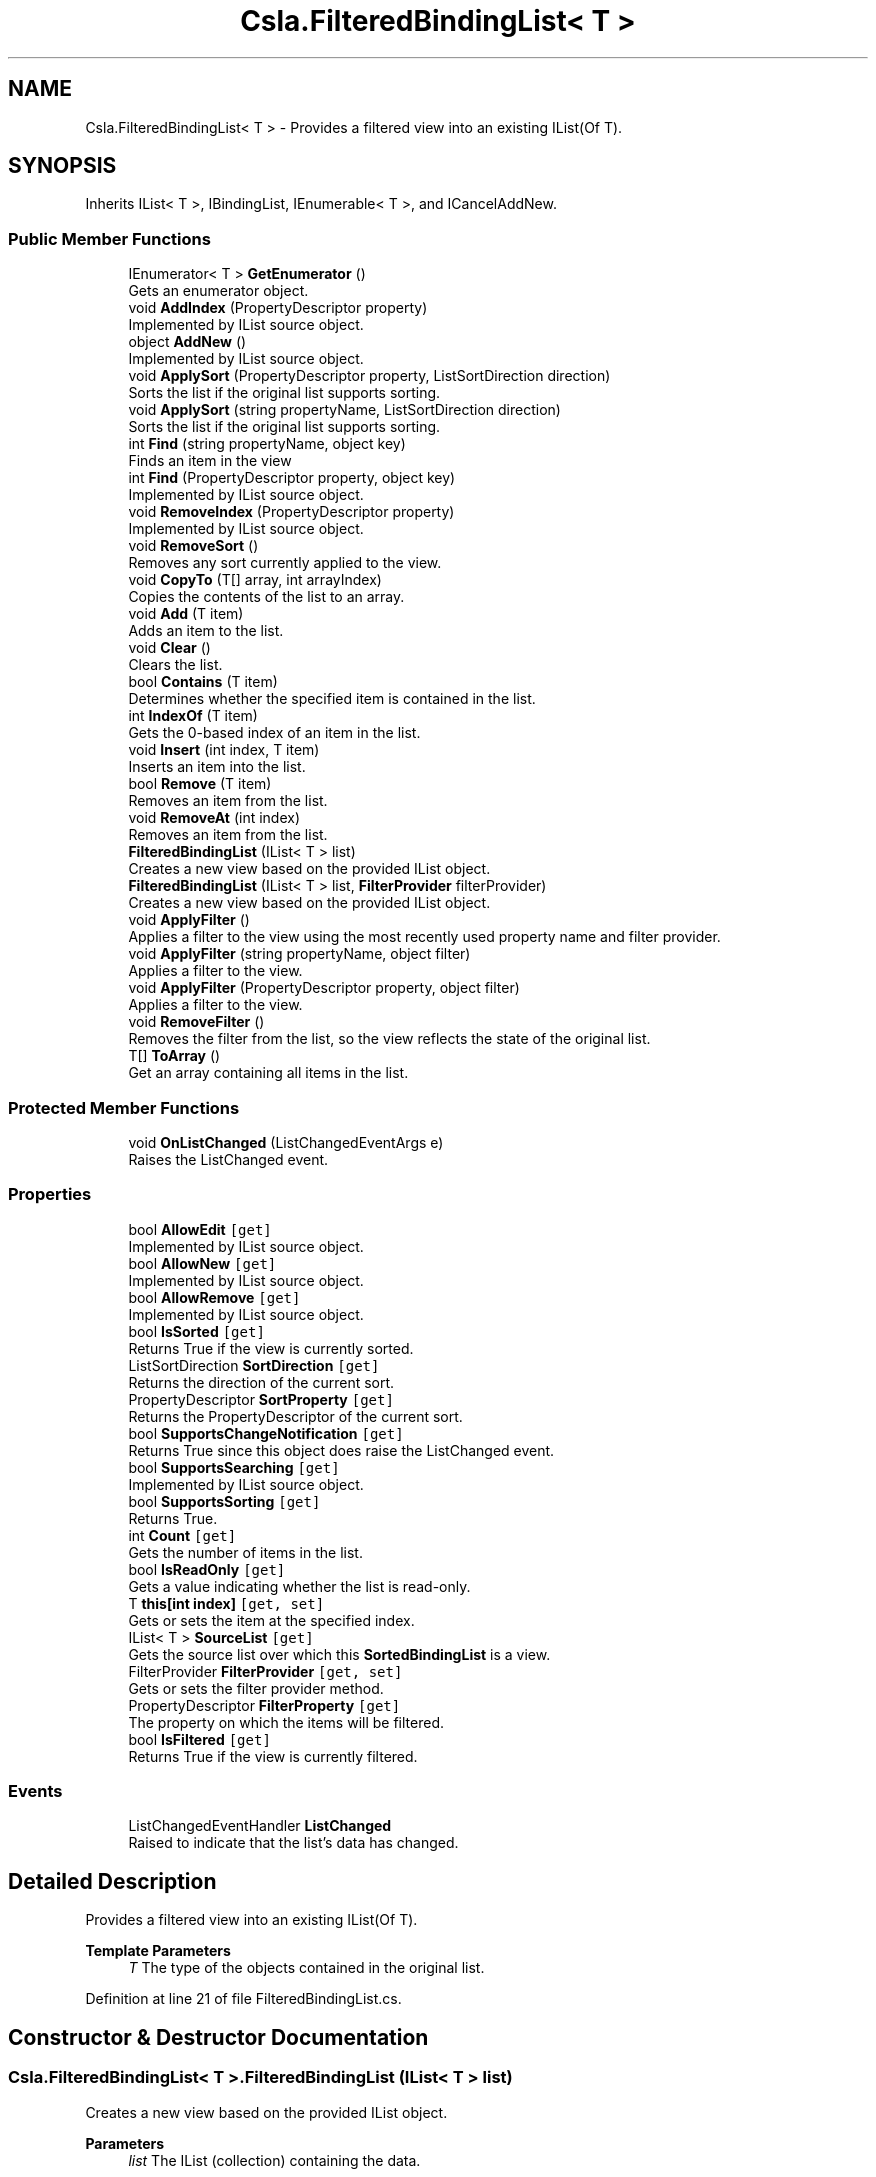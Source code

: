 .TH "Csla.FilteredBindingList< T >" 3 "Thu Jul 22 2021" "Version 5.4.2" "CSLA.NET" \" -*- nroff -*-
.ad l
.nh
.SH NAME
Csla.FilteredBindingList< T > \- Provides a filtered view into an existing IList(Of T)\&.  

.SH SYNOPSIS
.br
.PP
.PP
Inherits IList< T >, IBindingList, IEnumerable< T >, and ICancelAddNew\&.
.SS "Public Member Functions"

.in +1c
.ti -1c
.RI "IEnumerator< T > \fBGetEnumerator\fP ()"
.br
.RI "Gets an enumerator object\&. "
.ti -1c
.RI "void \fBAddIndex\fP (PropertyDescriptor property)"
.br
.RI "Implemented by IList source object\&. "
.ti -1c
.RI "object \fBAddNew\fP ()"
.br
.RI "Implemented by IList source object\&. "
.ti -1c
.RI "void \fBApplySort\fP (PropertyDescriptor property, ListSortDirection direction)"
.br
.RI "Sorts the list if the original list supports sorting\&. "
.ti -1c
.RI "void \fBApplySort\fP (string propertyName, ListSortDirection direction)"
.br
.RI "Sorts the list if the original list supports sorting\&. "
.ti -1c
.RI "int \fBFind\fP (string propertyName, object key)"
.br
.RI "Finds an item in the view "
.ti -1c
.RI "int \fBFind\fP (PropertyDescriptor property, object key)"
.br
.RI "Implemented by IList source object\&. "
.ti -1c
.RI "void \fBRemoveIndex\fP (PropertyDescriptor property)"
.br
.RI "Implemented by IList source object\&. "
.ti -1c
.RI "void \fBRemoveSort\fP ()"
.br
.RI "Removes any sort currently applied to the view\&. "
.ti -1c
.RI "void \fBCopyTo\fP (T[] array, int arrayIndex)"
.br
.RI "Copies the contents of the list to an array\&. "
.ti -1c
.RI "void \fBAdd\fP (T item)"
.br
.RI "Adds an item to the list\&. "
.ti -1c
.RI "void \fBClear\fP ()"
.br
.RI "Clears the list\&. "
.ti -1c
.RI "bool \fBContains\fP (T item)"
.br
.RI "Determines whether the specified item is contained in the list\&. "
.ti -1c
.RI "int \fBIndexOf\fP (T item)"
.br
.RI "Gets the 0-based index of an item in the list\&. "
.ti -1c
.RI "void \fBInsert\fP (int index, T item)"
.br
.RI "Inserts an item into the list\&. "
.ti -1c
.RI "bool \fBRemove\fP (T item)"
.br
.RI "Removes an item from the list\&. "
.ti -1c
.RI "void \fBRemoveAt\fP (int index)"
.br
.RI "Removes an item from the list\&. "
.ti -1c
.RI "\fBFilteredBindingList\fP (IList< T > list)"
.br
.RI "Creates a new view based on the provided IList object\&. "
.ti -1c
.RI "\fBFilteredBindingList\fP (IList< T > list, \fBFilterProvider\fP filterProvider)"
.br
.RI "Creates a new view based on the provided IList object\&. "
.ti -1c
.RI "void \fBApplyFilter\fP ()"
.br
.RI "Applies a filter to the view using the most recently used property name and filter provider\&. "
.ti -1c
.RI "void \fBApplyFilter\fP (string propertyName, object filter)"
.br
.RI "Applies a filter to the view\&. "
.ti -1c
.RI "void \fBApplyFilter\fP (PropertyDescriptor property, object filter)"
.br
.RI "Applies a filter to the view\&. "
.ti -1c
.RI "void \fBRemoveFilter\fP ()"
.br
.RI "Removes the filter from the list, so the view reflects the state of the original list\&. "
.ti -1c
.RI "T[] \fBToArray\fP ()"
.br
.RI "Get an array containing all items in the list\&. "
.in -1c
.SS "Protected Member Functions"

.in +1c
.ti -1c
.RI "void \fBOnListChanged\fP (ListChangedEventArgs e)"
.br
.RI "Raises the ListChanged event\&. "
.in -1c
.SS "Properties"

.in +1c
.ti -1c
.RI "bool \fBAllowEdit\fP\fC [get]\fP"
.br
.RI "Implemented by IList source object\&. "
.ti -1c
.RI "bool \fBAllowNew\fP\fC [get]\fP"
.br
.RI "Implemented by IList source object\&. "
.ti -1c
.RI "bool \fBAllowRemove\fP\fC [get]\fP"
.br
.RI "Implemented by IList source object\&. "
.ti -1c
.RI "bool \fBIsSorted\fP\fC [get]\fP"
.br
.RI "Returns True if the view is currently sorted\&. "
.ti -1c
.RI "ListSortDirection \fBSortDirection\fP\fC [get]\fP"
.br
.RI "Returns the direction of the current sort\&. "
.ti -1c
.RI "PropertyDescriptor \fBSortProperty\fP\fC [get]\fP"
.br
.RI "Returns the PropertyDescriptor of the current sort\&. "
.ti -1c
.RI "bool \fBSupportsChangeNotification\fP\fC [get]\fP"
.br
.RI "Returns True since this object does raise the ListChanged event\&. "
.ti -1c
.RI "bool \fBSupportsSearching\fP\fC [get]\fP"
.br
.RI "Implemented by IList source object\&. "
.ti -1c
.RI "bool \fBSupportsSorting\fP\fC [get]\fP"
.br
.RI "Returns True\&. "
.ti -1c
.RI "int \fBCount\fP\fC [get]\fP"
.br
.RI "Gets the number of items in the list\&. "
.ti -1c
.RI "bool \fBIsReadOnly\fP\fC [get]\fP"
.br
.RI "Gets a value indicating whether the list is read-only\&. "
.ti -1c
.RI "T \fBthis[int index]\fP\fC [get, set]\fP"
.br
.RI "Gets or sets the item at the specified index\&. "
.ti -1c
.RI "IList< T > \fBSourceList\fP\fC [get]\fP"
.br
.RI "Gets the source list over which this \fBSortedBindingList\fP is a view\&. "
.ti -1c
.RI "FilterProvider \fBFilterProvider\fP\fC [get, set]\fP"
.br
.RI "Gets or sets the filter provider method\&. "
.ti -1c
.RI "PropertyDescriptor \fBFilterProperty\fP\fC [get]\fP"
.br
.RI "The property on which the items will be filtered\&. "
.ti -1c
.RI "bool \fBIsFiltered\fP\fC [get]\fP"
.br
.RI "Returns True if the view is currently filtered\&. "
.in -1c
.SS "Events"

.in +1c
.ti -1c
.RI "ListChangedEventHandler \fBListChanged\fP"
.br
.RI "Raised to indicate that the list's data has changed\&. "
.in -1c
.SH "Detailed Description"
.PP 
Provides a filtered view into an existing IList(Of T)\&. 


.PP
\fBTemplate Parameters\fP
.RS 4
\fIT\fP The type of the objects contained in the original list\&.
.RE
.PP

.PP
Definition at line 21 of file FilteredBindingList\&.cs\&.
.SH "Constructor & Destructor Documentation"
.PP 
.SS "\fBCsla\&.FilteredBindingList\fP< T >\&.\fBFilteredBindingList\fP (IList< T > list)"

.PP
Creates a new view based on the provided IList object\&. 
.PP
\fBParameters\fP
.RS 4
\fIlist\fP The IList (collection) containing the data\&.
.RE
.PP

.PP
Definition at line 747 of file FilteredBindingList\&.cs\&.
.SS "\fBCsla\&.FilteredBindingList\fP< T >\&.\fBFilteredBindingList\fP (IList< T > list, \fBFilterProvider\fP filterProvider)"

.PP
Creates a new view based on the provided IList object\&. 
.PP
\fBParameters\fP
.RS 4
\fIlist\fP The IList (collection) containing the data\&.
.br
\fIfilterProvider\fP Delegate pointer to a method that implements the filter behavior\&. 
.RE
.PP

.PP
Definition at line 767 of file FilteredBindingList\&.cs\&.
.SH "Member Function Documentation"
.PP 
.SS "void \fBCsla\&.FilteredBindingList\fP< T >\&.Add (T item)"

.PP
Adds an item to the list\&. 
.PP
\fBParameters\fP
.RS 4
\fIitem\fP Item to be added\&.
.RE
.PP

.PP
Definition at line 553 of file FilteredBindingList\&.cs\&.
.SS "void \fBCsla\&.FilteredBindingList\fP< T >\&.AddIndex (PropertyDescriptor property)"

.PP
Implemented by IList source object\&. 
.PP
\fBParameters\fP
.RS 4
\fIproperty\fP Property on which to build the index\&.
.RE
.PP

.PP
Definition at line 211 of file FilteredBindingList\&.cs\&.
.SS "object \fBCsla\&.FilteredBindingList\fP< T >\&.AddNew ()"

.PP
Implemented by IList source object\&. 
.PP
Definition at line 220 of file FilteredBindingList\&.cs\&.
.SS "void \fBCsla\&.FilteredBindingList\fP< T >\&.ApplyFilter ()"

.PP
Applies a filter to the view using the most recently used property name and filter provider\&. 
.PP
Definition at line 822 of file FilteredBindingList\&.cs\&.
.SS "void \fBCsla\&.FilteredBindingList\fP< T >\&.ApplyFilter (PropertyDescriptor property, object filter)"

.PP
Applies a filter to the view\&. 
.PP
\fBParameters\fP
.RS 4
\fIproperty\fP A PropertyDescriptor for the property on which to filter\&.
.br
\fIfilter\fP The filter criteria\&.
.RE
.PP

.PP
Definition at line 862 of file FilteredBindingList\&.cs\&.
.SS "void \fBCsla\&.FilteredBindingList\fP< T >\&.ApplyFilter (string propertyName, object filter)"

.PP
Applies a filter to the view\&. 
.PP
\fBParameters\fP
.RS 4
\fIpropertyName\fP The text name of the property on which to filter\&.
.br
\fIfilter\fP The filter criteria\&.
.RE
.PP

.PP
Definition at line 834 of file FilteredBindingList\&.cs\&.
.SS "void \fBCsla\&.FilteredBindingList\fP< T >\&.ApplySort (PropertyDescriptor property, ListSortDirection direction)"

.PP
Sorts the list if the original list supports sorting\&. 
.PP
\fBParameters\fP
.RS 4
\fIproperty\fP Property on which to sort\&.
.br
\fIdirection\fP Direction of the sort\&.
.RE
.PP

.PP
Definition at line 280 of file FilteredBindingList\&.cs\&.
.SS "void \fBCsla\&.FilteredBindingList\fP< T >\&.ApplySort (string propertyName, ListSortDirection direction)"

.PP
Sorts the list if the original list supports sorting\&. 
.PP
\fBParameters\fP
.RS 4
\fIpropertyName\fP PropertyName on which to sort\&.
.br
\fIdirection\fP Direction of the sort\&.
.RE
.PP

.PP
Definition at line 295 of file FilteredBindingList\&.cs\&.
.SS "void \fBCsla\&.FilteredBindingList\fP< T >\&.Clear ()"

.PP
Clears the list\&. 
.PP
Definition at line 571 of file FilteredBindingList\&.cs\&.
.SS "bool \fBCsla\&.FilteredBindingList\fP< T >\&.Contains (T item)"

.PP
Determines whether the specified item is contained in the list\&. 
.PP
\fBParameters\fP
.RS 4
\fIitem\fP Item to find\&.
.RE
.PP
\fBReturns\fP
.RS 4
true if the item is contained in the list\&.
.RE
.PP

.PP
Definition at line 587 of file FilteredBindingList\&.cs\&.
.SS "void \fBCsla\&.FilteredBindingList\fP< T >\&.CopyTo (T[] array, int arrayIndex)"

.PP
Copies the contents of the list to an array\&. 
.PP
\fBParameters\fP
.RS 4
\fIarray\fP Array to receive the data\&.
.br
\fIarrayIndex\fP Starting array index\&.
.RE
.PP

.PP
Definition at line 503 of file FilteredBindingList\&.cs\&.
.SS "int \fBCsla\&.FilteredBindingList\fP< T >\&.Find (PropertyDescriptor property, object key)"

.PP
Implemented by IList source object\&. 
.PP
\fBParameters\fP
.RS 4
\fIkey\fP Key value for which to search\&.
.br
\fIproperty\fP Property to search for the key value\&.
.RE
.PP

.PP
Definition at line 367 of file FilteredBindingList\&.cs\&.
.SS "int \fBCsla\&.FilteredBindingList\fP< T >\&.Find (string propertyName, object key)"

.PP
Finds an item in the view 
.PP
\fBParameters\fP
.RS 4
\fIpropertyName\fP Name of the property to search
.br
\fIkey\fP Value to find
.RE
.PP

.PP
Definition at line 340 of file FilteredBindingList\&.cs\&.
.SS "IEnumerator<T> \fBCsla\&.FilteredBindingList\fP< T >\&.GetEnumerator ()"

.PP
Gets an enumerator object\&. 
.PP
\fBReturns\fP
.RS 4

.RE
.PP

.PP
Definition at line 194 of file FilteredBindingList\&.cs\&.
.SS "int \fBCsla\&.FilteredBindingList\fP< T >\&.IndexOf (T item)"

.PP
Gets the 0-based index of an item in the list\&. 
.PP
\fBParameters\fP
.RS 4
\fIitem\fP The item to find\&.
.RE
.PP
\fBReturns\fP
.RS 4
0-based index of the item in the list\&.
.RE
.PP

.PP
Definition at line 604 of file FilteredBindingList\&.cs\&.
.SS "void \fBCsla\&.FilteredBindingList\fP< T >\&.Insert (int index, T item)"

.PP
Inserts an item into the list\&. 
.PP
\fBParameters\fP
.RS 4
\fIindex\fP Index at which to insert the item\&.
.br
\fIitem\fP Item to insert\&.
.RE
.PP

.PP
Definition at line 620 of file FilteredBindingList\&.cs\&.
.SS "void \fBCsla\&.FilteredBindingList\fP< T >\&.OnListChanged (ListChangedEventArgs e)\fC [protected]\fP"

.PP
Raises the ListChanged event\&. 
.PP
\fBParameters\fP
.RS 4
\fIe\fP Parameter for the event\&.
.RE
.PP

.PP
Definition at line 404 of file FilteredBindingList\&.cs\&.
.SS "bool \fBCsla\&.FilteredBindingList\fP< T >\&.Remove (T item)"

.PP
Removes an item from the list\&. 
.PP
\fBParameters\fP
.RS 4
\fIitem\fP Item to remove\&.
.RE
.PP
\fBReturns\fP
.RS 4
true if the remove succeeds\&.
.RE
.PP

.PP
Definition at line 662 of file FilteredBindingList\&.cs\&.
.SS "void \fBCsla\&.FilteredBindingList\fP< T >\&.RemoveAt (int index)"

.PP
Removes an item from the list\&. 
.PP
\fBParameters\fP
.RS 4
\fIindex\fP Index of item to be removed\&.
.RE
.PP

.PP
Definition at line 677 of file FilteredBindingList\&.cs\&.
.SS "void \fBCsla\&.FilteredBindingList\fP< T >\&.RemoveFilter ()"

.PP
Removes the filter from the list, so the view reflects the state of the original list\&. 
.PP
Definition at line 875 of file FilteredBindingList\&.cs\&.
.SS "void \fBCsla\&.FilteredBindingList\fP< T >\&.RemoveIndex (PropertyDescriptor property)"

.PP
Implemented by IList source object\&. 
.PP
\fBParameters\fP
.RS 4
\fIproperty\fP Property for which the index should be removed\&.
.RE
.PP

.PP
Definition at line 415 of file FilteredBindingList\&.cs\&.
.SS "void \fBCsla\&.FilteredBindingList\fP< T >\&.RemoveSort ()"

.PP
Removes any sort currently applied to the view\&. 
.PP
Definition at line 424 of file FilteredBindingList\&.cs\&.
.SS "T [] \fBCsla\&.FilteredBindingList\fP< T >\&.ToArray ()"

.PP
Get an array containing all items in the list\&. 
.PP
Definition at line 1032 of file FilteredBindingList\&.cs\&.
.SH "Property Documentation"
.PP 
.SS "bool \fBCsla\&.FilteredBindingList\fP< T >\&.AllowEdit\fC [get]\fP"

.PP
Implemented by IList source object\&. 
.PP
Definition at line 235 of file FilteredBindingList\&.cs\&.
.SS "bool \fBCsla\&.FilteredBindingList\fP< T >\&.AllowNew\fC [get]\fP"

.PP
Implemented by IList source object\&. 
.PP
Definition at line 249 of file FilteredBindingList\&.cs\&.
.SS "bool \fBCsla\&.FilteredBindingList\fP< T >\&.AllowRemove\fC [get]\fP"

.PP
Implemented by IList source object\&. 
.PP
Definition at line 263 of file FilteredBindingList\&.cs\&.
.SS "int \fBCsla\&.FilteredBindingList\fP< T >\&.Count\fC [get]\fP"

.PP
Gets the number of items in the list\&. 
.PP
Definition at line 523 of file FilteredBindingList\&.cs\&.
.SS "PropertyDescriptor \fBCsla\&.FilteredBindingList\fP< T >\&.FilterProperty\fC [get]\fP"

.PP
The property on which the items will be filtered\&. A descriptor for the property on which the items in the collection will be filtered\&.
.PP
\fBReturns\fP
.RS 4
.RE
.PP

.PP
Definition at line 804 of file FilteredBindingList\&.cs\&.
.SS "FilterProvider \fBCsla\&.FilteredBindingList\fP< T >\&.FilterProvider\fC [get]\fP, \fC [set]\fP"

.PP
Gets or sets the filter provider method\&. Delegate pointer to a method that implements the filter behavior\&. 
.PP
\fBReturns\fP
.RS 4
Delegate pointer to a method that implements the filter behavior\&. 
.RE
.PP
.PP
If this value is set to Nothing (null in C#) then the default filter provider, DefaultFilter will be used\&. 
.PP
Definition at line 785 of file FilteredBindingList\&.cs\&.
.SS "bool \fBCsla\&.FilteredBindingList\fP< T >\&.IsFiltered\fC [get]\fP"

.PP
Returns True if the view is currently filtered\&. 
.PP
Definition at line 812 of file FilteredBindingList\&.cs\&.
.SS "bool \fBCsla\&.FilteredBindingList\fP< T >\&.IsReadOnly\fC [get]\fP"

.PP
Gets a value indicating whether the list is read-only\&. 
.PP
Definition at line 639 of file FilteredBindingList\&.cs\&.
.SS "bool \fBCsla\&.FilteredBindingList\fP< T >\&.IsSorted\fC [get]\fP"

.PP
Returns True if the view is currently sorted\&. 
.PP
Definition at line 378 of file FilteredBindingList\&.cs\&.
.SS "ListSortDirection \fBCsla\&.FilteredBindingList\fP< T >\&.SortDirection\fC [get]\fP"

.PP
Returns the direction of the current sort\&. 
.PP
Definition at line 435 of file FilteredBindingList\&.cs\&.
.SS "PropertyDescriptor \fBCsla\&.FilteredBindingList\fP< T >\&.SortProperty\fC [get]\fP"

.PP
Returns the PropertyDescriptor of the current sort\&. 
.PP
Definition at line 449 of file FilteredBindingList\&.cs\&.
.SS "IList<T> \fBCsla\&.FilteredBindingList\fP< T >\&.SourceList\fC [get]\fP"

.PP
Gets the source list over which this \fBSortedBindingList\fP is a view\&. 
.PP
Definition at line 723 of file FilteredBindingList\&.cs\&.
.SS "bool \fBCsla\&.FilteredBindingList\fP< T >\&.SupportsChangeNotification\fC [get]\fP"

.PP
Returns True since this object does raise the ListChanged event\&. 
.PP
Definition at line 464 of file FilteredBindingList\&.cs\&.
.SS "bool \fBCsla\&.FilteredBindingList\fP< T >\&.SupportsSearching\fC [get]\fP"

.PP
Implemented by IList source object\&. 
.PP
Definition at line 472 of file FilteredBindingList\&.cs\&.
.SS "bool \fBCsla\&.FilteredBindingList\fP< T >\&.SupportsSorting\fC [get]\fP"

.PP
Returns True\&. Sorting is supported\&.
.PP
Definition at line 486 of file FilteredBindingList\&.cs\&.
.SS "T \fBCsla\&.FilteredBindingList\fP< T >\&.this[int index]\fC [get]\fP, \fC [set]\fP"

.PP
Gets or sets the item at the specified index\&. 
.PP
\fBParameters\fP
.RS 4
\fIindex\fP Index of the item\&.
.RE
.PP
\fBReturns\fP
.RS 4
Item at the specified index\&.
.RE
.PP

.PP
Definition at line 693 of file FilteredBindingList\&.cs\&.
.SH "Event Documentation"
.PP 
.SS "ListChangedEventHandler \fBCsla\&.FilteredBindingList\fP< T >\&.ListChanged"

.PP
Raised to indicate that the list's data has changed\&. This event is raised if the underling IList object's data changes (assuming the underling IList also implements the IBindingList interface)\&. It is also raised if the filter is changed to indicate that the view's data has changed\&. 
.PP
Definition at line 398 of file FilteredBindingList\&.cs\&.

.SH "Author"
.PP 
Generated automatically by Doxygen for CSLA\&.NET from the source code\&.
